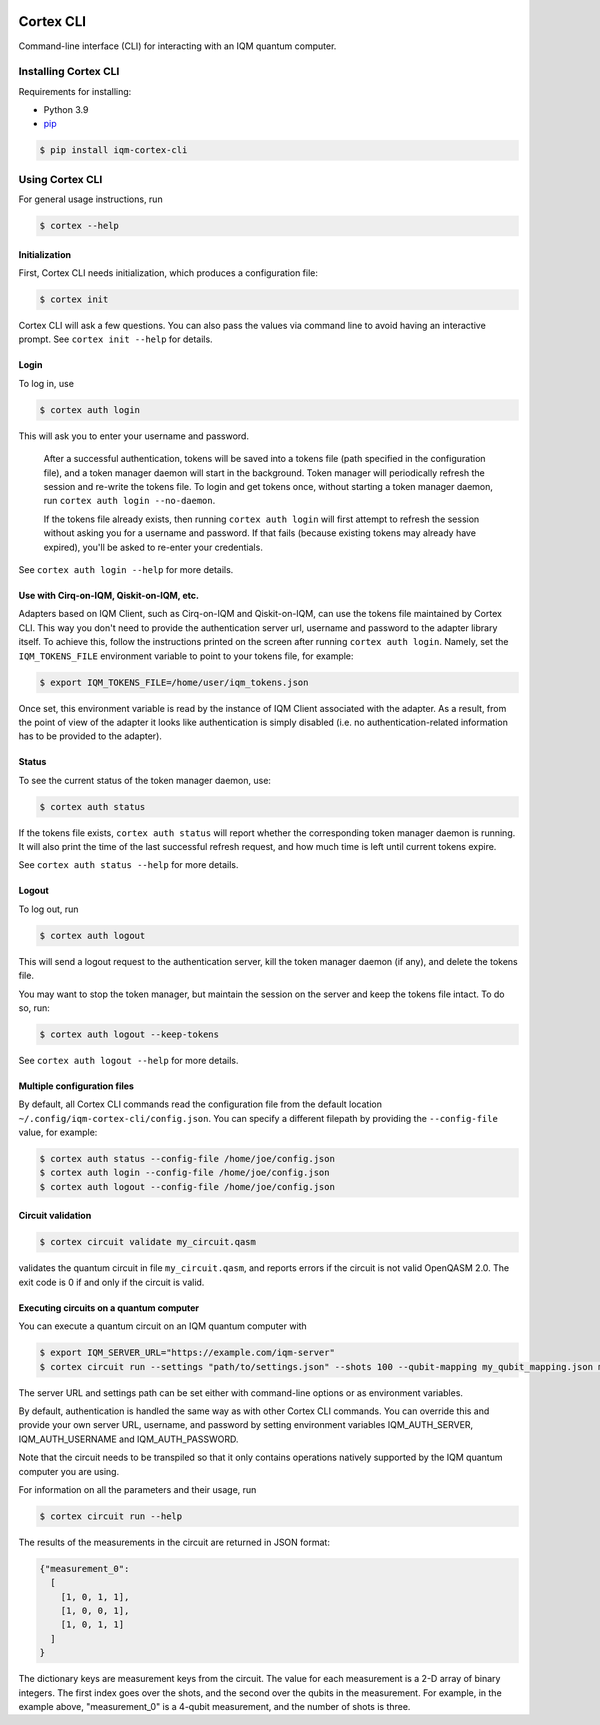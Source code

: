 |CI badge| |Release badge|

.. |CI badge| image:: https://github.com/iqm-finland/cortex-cli/actions/workflows/ci.yml/badge.svg
.. |Release badge| image:: https://img.shields.io/github/release/iqm-finland/cortex-cli.svg

==========
Cortex CLI
==========

Command-line interface (CLI) for interacting with an IQM quantum computer.

Installing Cortex CLI
---------------------

Requirements for installing:

- Python 3.9
- `pip <https://pypi.org/project/pip/>`_

.. code-block:: bash

  $ pip install iqm-cortex-cli

Using Cortex CLI
----------------

For general usage instructions, run

.. code-block:: bash

  $ cortex --help

Initialization
^^^^^^^^^^^^^^

First, Cortex CLI needs initialization, which produces a configuration file:

.. code-block:: bash

  $ cortex init

Cortex CLI will ask a few questions. You can also pass the values via command line to avoid having an interactive
prompt. See ``cortex init --help`` for details.

Login
^^^^^

To log in, use

.. code-block:: bash

  $ cortex auth login

This will ask you to enter your username and password.

   After a successful authentication, tokens will
   be saved into a tokens file (path specified in the configuration file), and a token manager daemon
   will start in the background. Token manager will periodically refresh the session and re-write the
   tokens file. To login and get tokens once, without starting a token manager daemon, run ``cortex
   auth login --no-daemon``.

   If the tokens file already exists, then running ``cortex auth login`` will first attempt to refresh
   the session without asking you for a username and password. If that fails (because existing tokens
   may already have expired), you'll be asked to re-enter your credentials.

See ``cortex auth login --help`` for more details.

Use with Cirq-on-IQM, Qiskit-on-IQM, etc.
^^^^^^^^^^^^^^^^^^^^^^^^^^^^^^^^^^^^^^^^^

Adapters based on IQM Client, such as Cirq-on-IQM and Qiskit-on-IQM, can use the tokens file maintained by Cortex CLI.
This way you don't need to provide the authentication server url, username and password to the adapter library itself.
To achieve this, follow the instructions printed on the screen after running ``cortex auth login``. Namely, set the
``IQM_TOKENS_FILE`` environment variable to point to your tokens file, for example:

.. code-block:: bash

  $ export IQM_TOKENS_FILE=/home/user/iqm_tokens.json

Once set, this environment variable is read by the instance of IQM Client associated with the adapter. As a result,
from the point of view of the adapter it looks like authentication is simply disabled (i.e. no authentication-related
information has to be provided to the adapter).

Status
^^^^^^

To see the current status of the token manager daemon, use:

.. code-block:: bash

  $ cortex auth status

If the tokens file exists, ``cortex auth status`` will report whether the corresponding token
manager daemon is running. It will also print the time of the last successful refresh request, and
how much time is left until current tokens expire.

See ``cortex auth status --help`` for more details.

Logout
^^^^^^

To log out, run

.. code-block:: bash

  $ cortex auth logout

This will send a logout request to the authentication server, kill the token manager daemon (if any), and delete the
tokens file.

You may want to stop the token manager, but maintain the session on the server and keep the tokens file intact.
To do so, run:

.. code-block:: bash

  $ cortex auth logout --keep-tokens

See ``cortex auth logout --help`` for more details.

Multiple configuration files
^^^^^^^^^^^^^^^^^^^^^^^^^^^^

By default, all Cortex CLI commands read the configuration file from the default location
``~/.config/iqm-cortex-cli/config.json``. You can specify a different filepath by providing the ``--config-file`` value,
for example:

.. code-block:: bash

  $ cortex auth status --config-file /home/joe/config.json
  $ cortex auth login --config-file /home/joe/config.json
  $ cortex auth logout --config-file /home/joe/config.json

Circuit validation
^^^^^^^^^^^^^^^^^^

.. code-block:: bash

  $ cortex circuit validate my_circuit.qasm

validates the quantum circuit in file ``my_circuit.qasm``, and reports errors if the circuit is not
valid OpenQASM 2.0. The exit code is 0 if and only if the circuit is valid.

Executing circuits on a quantum computer
^^^^^^^^^^^^^^^^^^^^^^^^^^^^^^^^^^^^^^^^

You can execute a quantum circuit on an IQM quantum computer with

.. code-block:: bash

  $ export IQM_SERVER_URL="https://example.com/iqm-server"
  $ cortex circuit run --settings "path/to/settings.json" --shots 100 --qubit-mapping my_qubit_mapping.json my_circuit.qasm

The server URL and settings path can be set either with command-line options or as environment variables.

By default, authentication is handled the same way as with other Cortex CLI commands. You can
override this and provide your own server URL, username, and password by setting environment
variables IQM_AUTH_SERVER, IQM_AUTH_USERNAME and IQM_AUTH_PASSWORD.

Note that the circuit needs to be transpiled so that it only contains operations natively supported by the IQM quantum
computer you are using.

For information on all the parameters and their usage, run

.. code-block:: bash

  $ cortex circuit run --help


The results of the measurements in the circuit are returned in JSON format:

.. code-block:: json

  {"measurement_0":
    [
      [1, 0, 1, 1],
      [1, 0, 0, 1],
      [1, 0, 1, 1]
    ]
  }

The dictionary keys are measurement keys from the circuit. The value for each measurement is a 2-D array of binary
integers. The first index goes over the shots, and the second over the qubits in the measurement. For example, in the
example above, "measurement_0" is a 4-qubit measurement, and the number of shots is three.
